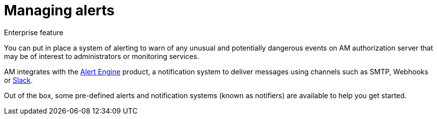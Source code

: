 = Managing alerts
:page-toc: false

[label label-enterprise]#Enterprise feature#

You can put in place a system of alerting to warn of any unusual and potentially dangerous events on AM authorization server that may be of interest to administrators or monitoring services.

AM integrates with the link:/ae/overview_introduction.html[Alert Engine^] product, a notification system to deliver messages using channels such as SMTP, Webhooks or link:https://slack.com[Slack].

Out of the box, some pre-defined alerts and notification systems (known as notifiers) are available to help you get started.
